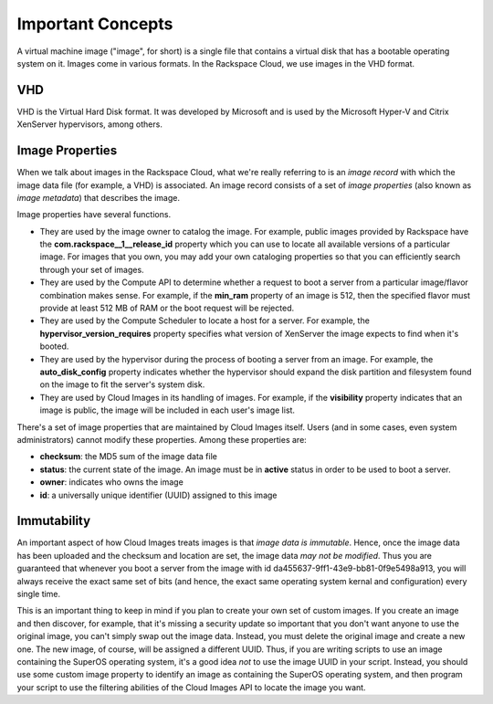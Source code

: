 Important Concepts
==================

A virtual machine image ("image", for short) is a single file that contains
a virtual disk that has a bootable operating system on it.  Images come in
various formats.  In the Rackspace Cloud, we use images in the VHD
format.

VHD
---

VHD is the Virtual Hard Disk format.  It was developed by Microsoft and
is used by the Microsoft Hyper-V and Citrix XenServer hypervisors, among
others.

Image Properties
-------------------

When we talk about images in the Rackspace Cloud, what we're really
referring to is an *image record* with which the image data file (for
example, a VHD) is associated.  An image record consists of a set of
*image properties* (also known as *image metadata*) that describes the
image.

Image properties have several functions.

- They are used by the image owner to catalog the image.  For example,
  public images provided by Rackspace have the **com.rackspace__1__release_id**
  property which you can use to locate all available versions of a particular
  image.  For images that you own, you may add your own cataloging properties
  so that you can efficiently search through your set of images.
  
- They are used by the Compute API to determine whether a request to
  boot a server from a particular image/flavor combination makes
  sense.  For example, if the **min_ram** property of an image is 512,
  then the specified flavor must provide at least 512 MB of RAM or the
  boot request will be rejected.

- They are used by the Compute Scheduler to locate a host for a server.
  For example, the **hypervisor_version_requires** property specifies what
  version of XenServer the image expects to find when it's booted.

- They are used by the hypervisor during the process of booting a server
  from an image.  For example, the **auto_disk_config** property indicates
  whether the hypervisor should expand the disk partition and filesystem
  found on the image to fit the server's system disk.

- They are used by Cloud Images in its handling of images.  For example, if the
  **visibility** property indicates that an image is public, the image will
  be included in each user's image list.

There's a set of image properties that are maintained by Cloud Images itself.
Users (and in some cases, even system administrators) cannot modify these
properties.  Among these properties are:

- **checksum**: the MD5 sum of the image data file

- **status**: the current state of the image.  An image must be in **active**
  status in order to be used to boot a server.

- **owner**: indicates who owns the image

- **id**: a universally unique identifier (UUID) assigned to this image

Immutability
------------

An important aspect of how Cloud Images treats images is that *image data is
immutable*.  Hence, once the image data has been uploaded and the checksum
and location are set, the image data *may not be modified*.  Thus you are
guaranteed that whenever you boot a server from the image with id
da455637-9ff1-43e9-bb81-0f9e5498a913, you will always receive the exact
same set of bits (and hence, the exact same operating system kernal and
configuration) every single time.

This is an important thing to keep in mind if you plan to create your own
set of custom images.  If you create an image and then discover, for example,
that it's missing a security update so important that you don't want anyone
to use the original image, you can't simply swap out the image data.  Instead,
you must delete the original image and create a new one.  The new image, of
course, will be assigned a different UUID.  Thus, if you are writing scripts
to use an image containing the SuperOS operating system, it's a good
idea *not* to use the image UUID in your script.  Instead, you should use
some custom image property to identify an image as containing the SuperOS
operating system, and then program your script to use the filtering abilities
of the Cloud Images API to locate the image you want.

